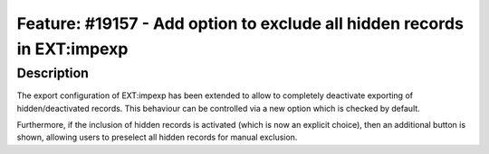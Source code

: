 ========================================================================
Feature: #19157 - Add option to exclude all hidden records in EXT:impexp
========================================================================

Description
===========

The export configuration of EXT:impexp has been extended to allow to
completely deactivate exporting of hidden/deactivated records. This
behaviour can be controlled via a new option which is checked by default.

Furthermore, if the inclusion of hidden records is activated (which is
now an explicit choice), then an additional button is shown, allowing
users to preselect all hidden records for manual exclusion.

